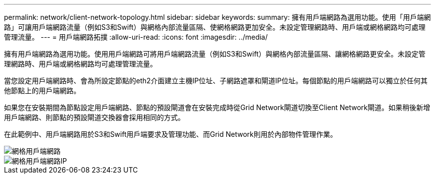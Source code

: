 ---
permalink: network/client-network-topology.html 
sidebar: sidebar 
keywords:  
summary: 擁有用戶端網路為選用功能。使用「用戶端網路」可讓用戶端網路流量（例如S3和Swift）與網格內部流量區隔、使網格網路更加安全。未設定管理網路時、用戶端或網格網路均可處理管理流量。 
---
= 用戶端網路拓撲
:allow-uri-read: 
:icons: font
:imagesdir: ../media/


[role="lead"]
擁有用戶端網路為選用功能。使用用戶端網路可將用戶端網路流量（例如S3和Swift）與網格內部流量區隔、讓網格網路更安全。未設定管理網路時、用戶端或網格網路均可處理管理流量。

當您設定用戶端網路時、會為所設定節點的eth2介面建立主機IP位址、子網路遮罩和閘道IP位址。每個節點的用戶端網路可以獨立於任何其他節點上的用戶端網路。

如果您在安裝期間為節點設定用戶端網路、節點的預設閘道會在安裝完成時從Grid Network閘道切換至Client Network閘道。如果稍後新增用戶端網路、則節點的預設閘道交換器會採用相同的方式。

在此範例中、用戶端網路用於S3和Swift用戶端要求及管理功能、而Grid Network則用於內部物件管理作業。

image::../media/grid_client_networks.png[網格用戶端網路]

image::../media/grid_client_networks_ips.png[網格用戶端網路IP]

